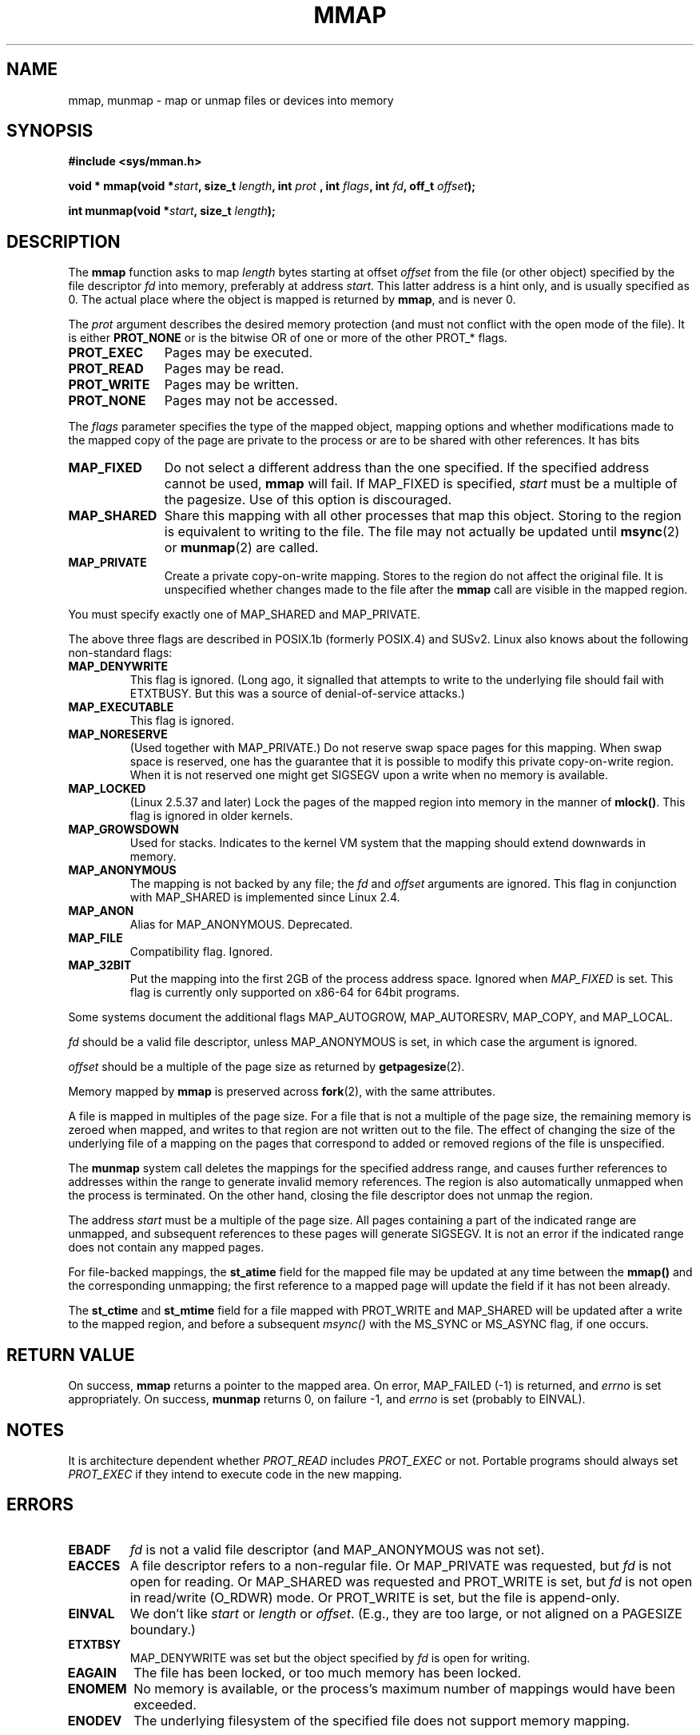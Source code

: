 .\" Hey Emacs! This file is -*- nroff -*- source.
.\"
.\" Copyright (C) 1996 Andries Brouwer (aeb@cwi.nl)
.\"
.\" Permission is granted to make and distribute verbatim copies of this
.\" manual provided the copyright notice and this permission notice are
.\" preserved on all copies.
.\"
.\" Permission is granted to copy and distribute modified versions of this
.\" manual under the conditions for verbatim copying, provided that the
.\" entire resulting derived work is distributed under the terms of a
.\" permission notice identical to this one
.\" 
.\" Since the Linux kernel and libraries are constantly changing, this
.\" manual page may be incorrect or out-of-date.  The author(s) assume no
.\" responsibility for errors or omissions, or for damages resulting from
.\" the use of the information contained herein.  The author(s) may not
.\" have taken the same level of care in the production of this manual,
.\" which is licensed free of charge, as they might when working
.\" professionally.
.\" 
.\" Formatted or processed versions of this manual, if unaccompanied by
.\" the source, must acknowledge the copyright and authors of this work.
.\"
.\" Modified Fri Jan 31 16:38:25 1997 by Eric S. Raymond <esr@thyrsus.com>
.\" Modified Sat Mar 25 08:11:16 2000 by Jim Van Zandt <jrv@vanzandt.mv.com>
.\" Modified Thu Oct  4 03:09:44 2001 by John Levon <moz@compsoc.man.ac.uk>
.\" Modified Sun Feb  2 16:00    2003 by Andi Kleen <ak@muc.de>
.\" Modified 21 May 2003, Michael Kerrisk <mtk16@ext.canterbury.ac.nz>
.\"	MAP_LOCKED workks from 2.5.37
.\"
.TH MMAP 2 2003-05-21 "Linux 2.5.37" "Linux Programmer's Manual"
.SH NAME
mmap, munmap \- map or unmap files or devices into memory
.SH SYNOPSIS
.B #include <sys/mman.h>
.sp
.BI "void * mmap(void *" start ", size_t " length ", int " prot
.BI ", int " flags ", int " fd ", off_t " offset );
.sp
.BI "int munmap(void *" start ", size_t " length );
.SH DESCRIPTION
The
.B mmap
function asks to map
.I length
bytes starting at offset
.I offset
from the file (or other object) specified by the file descriptor
.I fd
into memory, preferably at address
.IR start .
This latter address is a hint only, and is usually specified as 0.
The actual place where the object is mapped is returned by
.BR mmap ,
and is never 0.
.LP
The
.I prot
argument describes the desired memory protection (and must not
conflict with the open mode of the file). It is either
.B PROT_NONE
or is the bitwise OR of one or more of the other PROT_* flags.
.TP 1.1i
.B PROT_EXEC
Pages may be executed.
.TP
.B PROT_READ
Pages may be read.
.TP
.B PROT_WRITE
Pages may be written.
.TP
.B PROT_NONE
Pages may not be accessed.
.LP
The
.I flags
parameter specifies the type of the mapped object, mapping options and
whether modifications made to the mapped copy of the page are private to
the process or are to be shared with other references.  It has bits
.TP 1.1i
.B MAP_FIXED
Do not select a different address than the one specified.
If the specified address cannot be used,
.B mmap
will fail.  If MAP_FIXED is specified,
.I start
must be a multiple of the pagesize.  Use of this option is discouraged.
.TP
.B MAP_SHARED
Share this mapping with all other processes that map this object.
Storing to the region is equivalent to writing to the file.
The file may not actually be updated until
.BR msync (2)
or
.BR munmap (2)
are called.
.TP
.B MAP_PRIVATE
Create a private copy-on-write mapping.
Stores to the region do not affect the original file.
It is unspecified whether changes made to the file after the
.B mmap
call are visible in the mapped region.
.LP
You must specify exactly one of MAP_SHARED and MAP_PRIVATE.
.LP
The above three flags are described in POSIX.1b (formerly POSIX.4) and SUSv2.
Linux also knows about the following non-standard flags:
.TP
.B MAP_DENYWRITE
This flag is ignored.
.\" Introduced in 1.1.36, removed in 1.3.24.
(Long ago, it signalled that attempts to write to the underlying file
should fail with ETXTBUSY. But this was a source of denial-of-service attacks.)
.TP
.B MAP_EXECUTABLE
This flag is ignored.
.\" Introduced in 1.1.38, removed in 1.3.24. Flag tested in proc_follow_link.
.\" (Long ago, it signalled that the underlying file is an executable.
.\" However, that information was not really used anywhere.)
.\" Linus talked about DOS related to MAP_EXECUTABLE, but he was thinking of
.\" MAP_DENYWRITE?
.TP
.B MAP_NORESERVE
(Used together with MAP_PRIVATE.) Do not reserve swap space pages for
this mapping. When swap space is reserved, one has the guarantee
that it is possible to modify this private copy-on-write region.
When it is not reserved one might get SIGSEGV upon a write
when no memory is available.
.\" (On Linux there are no guarantees. Any process can be killed
.\" at any moment when the system runs out of memory.)
.TP
.B MAP_LOCKED
(Linux 2.5.37 and later) Lock the pages of the mapped region into
memory in the manner of
.BR mlock() .
This flag is ignored in older kernels.
.\" If set, the mapped pages will not be swapped out.
.TP
.B MAP_GROWSDOWN
Used for stacks. Indicates to the kernel VM system that the mapping
should extend downwards in memory.
.TP
.B MAP_ANONYMOUS
The mapping is not backed by any file; the
.I fd
and
.I offset
arguments are ignored.  This flag in conjunction with MAP_SHARED
is implemented since Linux 2.4.
.TP
.B MAP_ANON
Alias for MAP_ANONYMOUS. Deprecated.
.TP
.B MAP_FILE
Compatibility flag. Ignored.
.TP
.B MAP_32BIT
Put the mapping into the first 2GB of the process address space.
Ignored when
.I MAP_FIXED
is set. This flag is currently only supported on x86-64 for 64bit programs.
.LP
Some systems document the additional flags MAP_AUTOGROW, MAP_AUTORESRV,
MAP_COPY, and MAP_LOCAL.
.LP
.I fd
should be a valid file descriptor, unless MAP_ANONYMOUS is set,
in which case the argument is ignored.
.LP
.I offset
should be a multiple of the page size as returned by
.BR getpagesize (2).
.LP
Memory mapped by
.B mmap
is preserved across
.BR fork (2),
with the same attributes.
.LP
A file is mapped in multiples of the page size. For a file that is not
a multiple of the page size, the remaining memory is zeroed when mapped,
and writes to that region are not written out to the file. The effect of
changing the size of the underlying file of a mapping on the pages that
correspond to added or removed regions of the file is unspecified.

The
.B munmap
system call deletes the mappings for the specified address range, and
causes further references to addresses within the range to generate
invalid memory references.  The region is also automatically unmapped
when the process is terminated.  On the other hand, closing the file
descriptor does not unmap the region.
.LP
The address
.I start
must be a multiple of the page size. All pages containing a part
of the indicated range are unmapped, and subsequent references
to these pages will generate SIGSEGV. It is not an error if the
indicated range does not contain any mapped pages.

For file-backed mappings, the
.B st_atime
field for the mapped file may be updated at any time between the
.B mmap()
and the corresponding unmapping; the first reference to a mapped
page will update the field if it has not been already.
.LP
The
.B st_ctime
and
.B st_mtime
field for a file mapped with PROT_WRITE and MAP_SHARED will be updated after
a write to the mapped region, and before a subsequent
.I msync()
with the MS_SYNC or MS_ASYNC flag, if one occurs.
.SH "RETURN VALUE"
On success,
.B mmap
returns a pointer to the mapped area.
On error, MAP_FAILED (\-1) is returned, and
.I errno
is set appropriately.
On success,
.B munmap
returns 0, on failure \-1, and
.I errno
is set (probably to EINVAL).
.SH NOTES
It is architecture dependent whether
.I PROT_READ
includes
.I PROT_EXEC
or not. Portable programs should always set
.I PROT_EXEC
if they intend to execute code in the new mapping.
.SH ERRORS
.TP
.B EBADF
.I fd
is not a valid file descriptor (and MAP_ANONYMOUS was not set).
.TP
.B EACCES
A file descriptor refers to a non-regular file.
Or MAP_PRIVATE was requested, but
.I fd
is not open for reading.
Or MAP_SHARED was requested and PROT_WRITE is set, but
.I fd
is not open in read/write (O_RDWR) mode.
Or PROT_WRITE is set, but the file is append-only.
.TP
.B EINVAL
We don't like
.I start
or
.I length
or
.IR offset .
(E.g., they are too large, or not aligned on a PAGESIZE boundary.)
.\" jbl - not sure this actually happens ? see generic_file_mmap
.\" .TP
.\" .B ENOEXEC
.\" A file could not be mapped for reading.
.TP
.B ETXTBSY
MAP_DENYWRITE was set but the object specified by
.I fd
is open for writing.
.TP
.B EAGAIN
The file has been locked, or too much memory has been locked.
.TP
.B ENOMEM
No memory is available, or the process's maximum number of mappings would
have been exceeded.
.TP
.B ENODEV
The underlying filesystem of the specified file does not support
memory mapping.
.LP
Use of a mapped region can result in these signals:
.TP
.B SIGSEGV
Attempted write into a region specified to mmap as read-only.
.TP
.B SIGBUS
Attempted access to a portion of the buffer that does not correspond
to the file (for example, beyond the end of the file, including the
case where another process has truncated the file).
.SH AVAILABILITY
On POSIX systems on which
.BR mmap ,
.B msync
and
.B munmap
are available,
.B _POSIX_MAPPED_FILES
is defined in <unistd.h> to a value greater than 0. (See also
.BR sysconf (3).)
.\" POSIX 1003.1-2001: It shall be defined to -1 or 0 or 200112L.
.\" -1: unavailable, 0: ask using sysconf().
.\" glibc defines it to 1.
.SH "CONFORMING TO"
SVr4, POSIX.1b (formerly POSIX.4), 4.4BSD, SUSv2.
SVr4 documents additional error codes ENXIO and ENODEV.
SUSv2 documents additional error codes EMFILE and EOVERFLOW.

.I MAP_32BIT 
is a Linux extension.
.SH "SEE ALSO"
.BR getpagesize (2),
.BR mlock (2),
.BR mmap2 (2),
.BR mremap (2),
.BR msync (2),
.BR shm_open (2),
B.O. Gallmeister, POSIX.4, O'Reilly, pp. 128-129 and 389-391.
